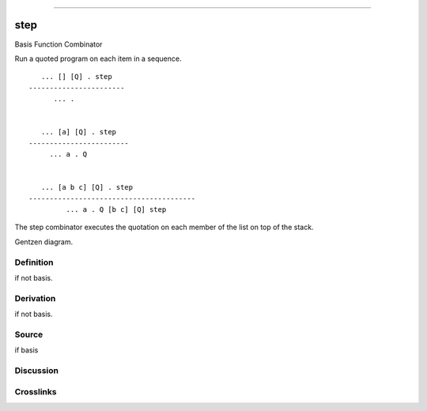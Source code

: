 --------------

step
^^^^^^

Basis Function Combinator


Run a quoted program on each item in a sequence.
::

       ... [] [Q] . step
    -----------------------
          ... .


       ... [a] [Q] . step
    ------------------------
         ... a . Q


       ... [a b c] [Q] . step
    ----------------------------------------
             ... a . Q [b c] [Q] step

The step combinator executes the quotation on each member of the list
on top of the stack.


Gentzen diagram.

Definition
~~~~~~~~~~

if not basis.

Derivation
~~~~~~~~~~

if not basis.

Source
~~~~~~~~~~

if basis

Discussion
~~~~~~~~~~

Crosslinks
~~~~~~~~~~

